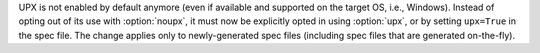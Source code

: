 UPX is not enabled by default anymore (even if available and supported
on the target OS, i.e., Windows). Instead of opting out of its use with
:option:`noupx`, it must now be explicitly opted in using :option:`upx`,
or by setting ``upx=True`` in the spec file. The change applies only to
newly-generated spec files (including spec files that are generated
on-the-fly).